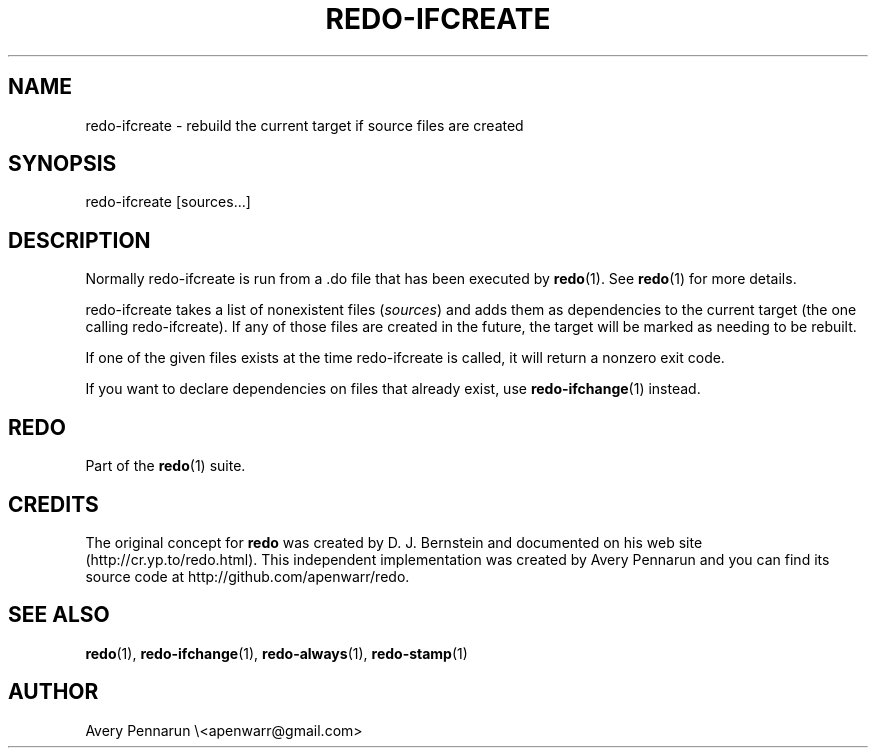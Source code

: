 .TH REDO-IFCREATE 1 2011-12-31 "Redo 0.10" "User Commands"
.ad l
.nh
.SH NAME
redo-ifcreate - rebuild the current target if source files are created
.SH SYNOPSIS
redo-ifcreate [sources...]
.SH DESCRIPTION
Normally redo-ifcreate is run from a .do file that has been
executed by \fBredo\fR(1).  See \fBredo\fR(1) for more details.
.PP
redo-ifcreate takes a list of nonexistent files (\fIsources\fR)
and adds them as dependencies to the current target (the
one calling redo-ifcreate).  If any of those files are
created in the future, the target will be marked as needing
to be rebuilt.
.PP
If one of the given files exists at the time redo-ifcreate
is called, it will return a nonzero exit code.
.PP
If you want to declare dependencies on files that already
exist, use \fBredo-ifchange\fR(1) instead.
.SH REDO
Part of the \fBredo\fR(1) suite.
.SH CREDITS
The original concept for \fBredo\fR was created by D. J.
Bernstein and documented on his web site
(http://cr.yp.to/redo.html).  This independent implementation
was created by Avery Pennarun and you can find its source
code at http://github.com/apenwarr/redo.
.SH "SEE ALSO"
\fBredo\fR(1), \fBredo-ifchange\fR(1), \fBredo-always\fR(1), \fBredo-stamp\fR(1)
.SH AUTHOR
Avery Pennarun \\<apenwarr@gmail.com>
